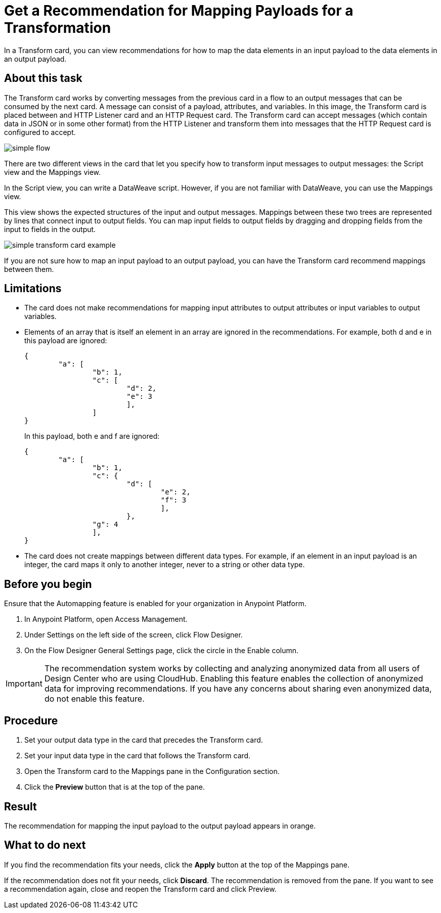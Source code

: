 = Get a Recommendation for Mapping Payloads for a Transformation

In a Transform card, you can view recommendations for how to map the data elements in an input payload to the data elements in an output payload.

== About this task

The Transform card works by converting messages from the previous card in a flow to an output messages that can be consumed by the next card. A message can consist of a payload, attributes, and variables. In this image, the Transform card is placed between and HTTP Listener card and an HTTP Request card. The Transform card can accept  messages (which contain data in JSON or in some other format) from the HTTP Listener and transform them into messages that the HTTP Request card is configured to accept.

image::simple-flow.png[]

There are two different views in the card that let you specify how to transform input messages to output messages: the Script view and the Mappings view.

In the Script view, you can write a DataWeave script. However, if you are not familiar with DataWeave, you can use the Mappings view.

This view shows the expected structures of the input and output messages. Mappings between these two trees are represented by lines that connect input to output fields. You can map input fields to output fields by dragging and dropping fields from the input to fields in the output.

image::simple-transform-card-example.png[]

If you are not sure how to map an input payload to an output payload, you can have the Transform card recommend mappings between them.

== Limitations

* The card does not make recommendations for mapping input attributes to output attributes or input variables to output variables.

* Elements of an array that is itself an element in an array are ignored in the recommendations. For example, both d and e in this payload are ignored:
+
----
{
	"a": [
		"b": 1,
		"c": [
			"d": 2,
			"e": 3
			],
		]
}
----
+
In this payload, both e and f are ignored:
+
----
{
	"a": [
		"b": 1,
		"c": {
			"d": [
				"e": 2,
				"f": 3
				],
			},
		"g": 4
		],
}
----

* The card does not create mappings between different data types. For example, if an element in an input payload is an integer, the card maps it only to another integer, never to a string or other data type.

== Before you begin

Ensure that the Automapping feature is enabled for your organization in Anypoint Platform.

. In Anypoint Platform, open Access Management.
. Under Settings on the left side of the screen, click Flow Designer.
. On the Flow Designer General Settings page, click the circle in the Enable column.

IMPORTANT: The recommendation system works by collecting and analyzing anonymized data from all users of Design Center who are using CloudHub. Enabling this feature enables the collection of anonymized data for improving recommendations. If you have any concerns about sharing even anonymized data, do not enable this feature.

== Procedure

. Set your output data type in the card that precedes the Transform card.
. Set your input data type in the card that follows the Transform card.
. Open the Transform card to the Mappings pane in the Configuration section.
. Click the *Preview* button that is at the top of the pane.

== Result

The recommendation for mapping the input payload to the output payload appears in orange.

== What to do next

If you find the recommendation fits your needs, click the *Apply* button at the top of the Mappings pane.

If the recommendation does not fit your needs, click *Discard*. The recommendation is removed from the pane. If you want to see a recommendation again, close and reopen the Transform card and click Preview.
